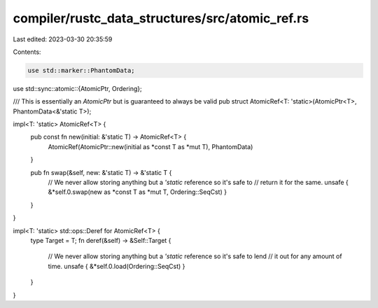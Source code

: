 compiler/rustc_data_structures/src/atomic_ref.rs
================================================

Last edited: 2023-03-30 20:35:59

Contents:

.. code-block:: rs

    use std::marker::PhantomData;
use std::sync::atomic::{AtomicPtr, Ordering};

/// This is essentially an `AtomicPtr` but is guaranteed to always be valid
pub struct AtomicRef<T: 'static>(AtomicPtr<T>, PhantomData<&'static T>);

impl<T: 'static> AtomicRef<T> {
    pub const fn new(initial: &'static T) -> AtomicRef<T> {
        AtomicRef(AtomicPtr::new(initial as *const T as *mut T), PhantomData)
    }

    pub fn swap(&self, new: &'static T) -> &'static T {
        // We never allow storing anything but a `'static` reference so it's safe to
        // return it for the same.
        unsafe { &*self.0.swap(new as *const T as *mut T, Ordering::SeqCst) }
    }
}

impl<T: 'static> std::ops::Deref for AtomicRef<T> {
    type Target = T;
    fn deref(&self) -> &Self::Target {
        // We never allow storing anything but a `'static` reference so it's safe to lend
        // it out for any amount of time.
        unsafe { &*self.0.load(Ordering::SeqCst) }
    }
}


